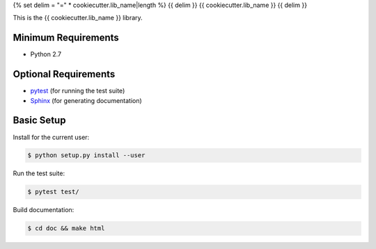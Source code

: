 {% set delim = "=" * cookiecutter.lib_name|length %}
{{ delim }}
{{ cookiecutter.lib_name }}
{{ delim }}

This is the {{ cookiecutter.lib_name }} library.


Minimum Requirements
====================

- Python 2.7


Optional Requirements
=====================

.. _pytest: http://pytest.org
.. _Sphinx: http://sphinx-doc.org

- `pytest`_ (for running the test suite)
- `Sphinx`_ (for generating documentation)


Basic Setup
===========

Install for the current user:

.. code-block:: console

    $ python setup.py install --user


Run the test suite:

.. code-block:: console
   
    $ pytest test/


Build documentation:

.. code-block:: console

    $ cd doc && make html
